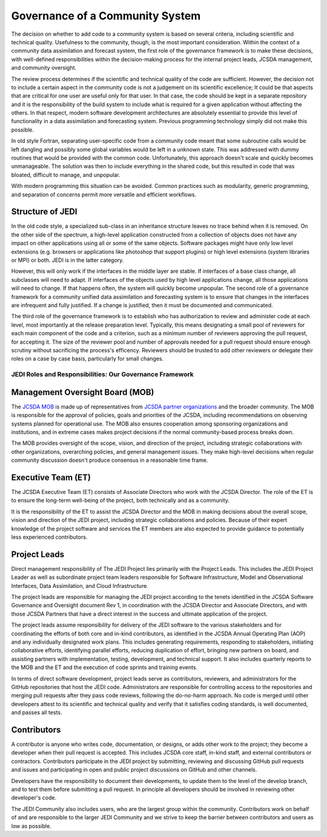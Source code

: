 Governance of a Community System
================================

The decision on whether to add code to a community system is based on several
criteria, including scientific and technical quality. Usefulness
to the community, though, is the most important consideration.  Within the context of a community data assimilation and forecast system, the first role of the governance framework is to make these decisions, with well-defined responsibilities within the decision-making process for the internal project leads, JCSDA management, and community oversight.

The review process determines if the scientific and technical quality of the code are sufficient.  However, the decision not to include a certain aspect in the community code is not a
judgement on its scientific excellence;
It could be that aspects that are critical for one user are useful only for that user.
In that case, the code should be kept in a separate repository and it is the responsibility of the build system to include what is required for a given
application without affecting the others.
In that respect, modern software development architectures are absolutely essential to provide this level of functionality in a data assimilation and forecasting system. Previous
programming technology simply did not make this possible.

In old style Fortran, separating user-specific code from a community
code meant that some subroutine calls would be left dangling and possibly some
global variables would be left in a unknown state.
This was addressed with dummy routines that would be provided with the common code.
Unfortunately, this approach doesn't scale and quickly becomes unmanageable.
The solution was then to include everything in the shared code, but this resulted in code that was
bloated, difficult to manage, and unpopular.

With modern programming this situation can be avoided.  Common practices such as modularity, generic programming, and separation of concerns permit more versatile and efficient workflows.

Structure of JEDI
-----------------

In the old code style, a specialized sub-class in an inheritance structure leaves no trace
behind when it is removed.
On the other side of the spectrum, a high-level application constructed from a
collection of objects does not have any impact on other applications using all or
some of the same objects.
Software packages might have only low level extensions (e.g. browsers or
applications like photoshop that support plugins) or high level extensions
(system libraries or MPI) or both.  JEDI is in the latter category.

However, this will only work if the interfaces in the middle layer are stable.
If interfaces of a base class change, all subclasses will need to adapt.
If interfaces of the objects used by high level applications change, all those
applications will need to change.
If that happens often, the system will quickly become unpopular.
The second role of a governance framework for a community unified data assimilation
and forecasting system is to ensure that changes in the interfaces are infrequent and
fully justified.  If a change is justified, then it must be documented and communicated.

The third role of the governance framework is to establish who has
authorization to review and administer code at each level, most importantly at the
release preparation level.
Typically, this means designating a small pool of reviewers for each main component
of the code and a criterion, such as a minimum number of reviewers approving the
pull request, for accepting it.
The size of the reviewer pool and number of approvals needed for a pull request should ensure enough
scrutiny without sacrificing the process's efficency.
Reviewers should be trusted to add other reviewers or delegate
their roles on a case by case basis, particularly for small changes.


JEDI Roles and Responsibilities: Our Governance Framework
^^^^^^^^^^^^^^^^^^^^^^^^^^^^^^^^^^^^^^^^^^^^^^^^^^^^^^^^^

Management Oversight Board (MOB)
--------------------------------

The `JCSDA MOB <https://www.jcsda.org/team>`_ is made up of representatives from `JCSDA partner organizations <https://www.jcsda.org/partners>`_ and the broader community.  The MOB is responsible for the approval of policies, goals and priorities of the JCSDA, including recommendations on observing systems planned for operational use.  The MOB also ensures cooperation among sponsoring organizations and institutions, and in extreme cases makes project decisions if the normal community-based process breaks down.

The MOB provides oversight of the scope, vision, and direction of the project, including strategic collaborations with other organizations, overarching policies, and general management issues.  They make high-level decisions when regular community discussion doesn't produce consensus in a reasonable time frame.

Executive Team (ET)
-------------------

The JCSDA Executive Team (ET) consists of Associate Directors who work with the JCSDA Director.  The role of the ET is to ensure the long-term well-being of the project, both technically and as a community.

It is the responsibility of the ET to assist the JCSDA Director and the MOB in making decisions about the overall scope, vision and direction of the JEDI project, including strategic collaborations and policies. Because of their expert knowledge of the project software and services the ET members are also expected to provide guidance to potentially less experienced contributors.

Project Leads
-------------
Direct management responsibility of The JEDI Project lies primarily with the Project Leads.  This includes the JEDI Project Leader as well as subordinate project team leaders responsible for Software Infrastructure, Model and Observational Interfaces, Data Assimilation, and Cloud Infrastructure.

The project leads are responsible for managing the JEDI project according to the tenets identified in the JCSDA Software Governance and Oversight document Rev 1, in coordination with the JCSDA Director and Associate Directors, and with those JCSDA Partners that have a direct interest in the success and ultimate application of the project.

The project leads assume responsibility for delivery of the JEDI software to the various stakeholders and for coordinating the efforts of both core and in-kind contributors, as identified in the JCSDA Annual Operating Plan (AOP) and any individually designated work plans.  This includes generating requirements, responding to stakeholders, initiating collaborative efforts, identifying parallel efforts, reducing duplication of effort, bringing new partners on board, and assisting partners with implementation, testing, development, and technical support.  It also includes quarterly reports to the MOB and the ET and the execution of code sprints and training events.

In terms of direct software development, project leads serve as contributors, reviewers, and administrators for the GitHub repositories that host the JEDI code.  Administrators are responsible for controlling access to the repositories and merging pull requests after they pass code reviews, following the do-no-harm approach.  No code is merged until other developers attest to its scientific and technical quality and verify that it satisfies coding standards, is well documented, and passes all tests.

Contributors
------------

A contributor is anyone who writes code, documentation, or designs, or adds other work to the project; they become a developer when their pull request is accepted.  This includes JCSDA core staff, in-kind staff, and external contributors or contractors.  Contributors participate in the JEDI project by submitting, reviewing and discussing GitHub pull requests and issues and participating in open and public project discussions on GitHub and other channels. 

Developers have the responsibility to document their developments, to update them to the level of the develop branch, and to test them before submitting a pull request. In principle all developers should be involved in reviewing other developer's code.

The JEDI Community also includes users, who are the largest group within the community. Contributors work on behalf of and are responsible to the larger JEDI Community and we strive to keep the barrier between contributors and users as low as possible.
